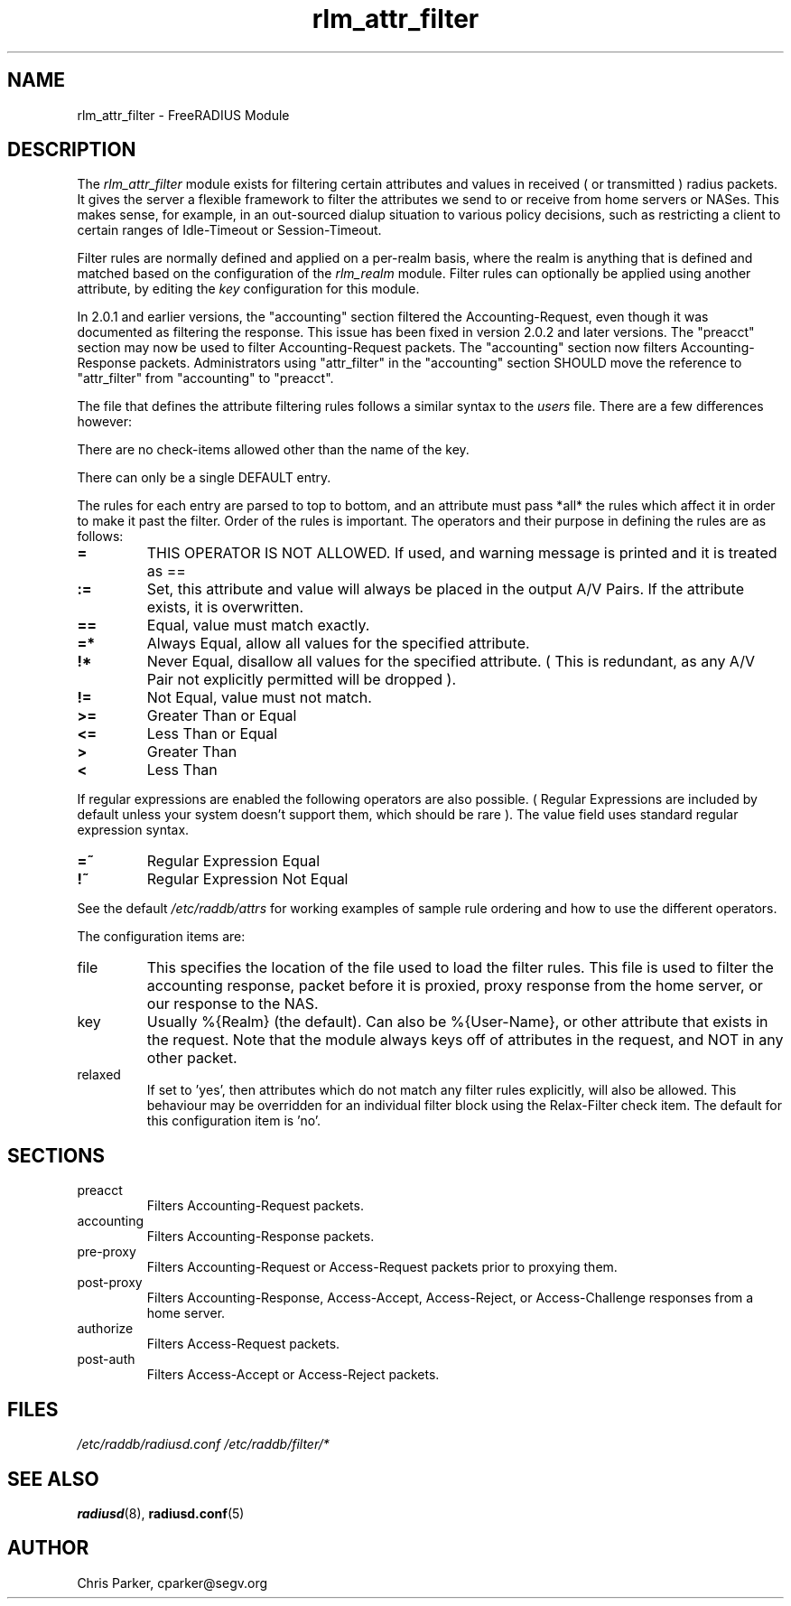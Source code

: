 .\"     # DS - begin display
.de DS
.RS
.nf
.sp
..
.\"     # DE - end display
.de DE
.fi
.RE
.sp
..
.TH rlm_attr_filter 5 "12 February 2008" "" "FreeRADIUS Module"
.SH NAME
rlm_attr_filter \- FreeRADIUS Module
.SH DESCRIPTION
The \fIrlm_attr_filter\fP module exists for filtering certain
attributes and values in received ( or transmitted ) radius packets.
It gives the server a flexible framework to filter the attributes we
send to or receive from home servers or NASes.  This makes sense, for
example, in an out-sourced dialup situation to various policy
decisions, such as restricting a client to certain ranges of
Idle-Timeout or Session-Timeout.
.PP
Filter rules are normally defined and applied on a per-realm basis,
where the realm is anything that is defined and matched based on the
configuration of the \fIrlm_realm\fP module.  Filter rules can
optionally be applied using another attribute, by editing the
\fIkey\fP configuration for this module.
.PP
In 2.0.1 and earlier versions, the "accounting" section filtered the
Accounting-Request, even though it was documented as filtering the
response.  This issue has been fixed in version 2.0.2 and later
versions.  The "preacct" section may now be used to filter
Accounting-Request packets.  The "accounting" section now filters
Accounting-Response packets.  Administrators using "attr_filter" in
the "accounting" section SHOULD move the reference to "attr_filter"
from "accounting" to "preacct".
.PP
The file that defines the attribute filtering rules follows a similar
syntax to the \fIusers\fP file.  There are a few differences however:
.PP
.DS
    There are no check-items allowed other than the name of the key.
.PP
    There can only be a single DEFAULT entry.
.PP
The rules for each entry are parsed to top to bottom, and an
attribute must pass *all* the rules which affect it in order to
make it past the filter.  Order of the rules is important.
The operators and their purpose in defining the rules are as
follows:
.TP
.B =   
THIS OPERATOR IS NOT ALLOWED.  If used, and warning message is
printed and it is treated as ==
.TP
.B :=  
Set, this attribute and value will always be placed in the
output A/V Pairs.  If the attribute exists, it is overwritten.
.TP
.B  ==  
Equal, value must match exactly.
.TP
.B  =*  
Always Equal, allow all values for the specified attribute.
.TP
.B    !*  
Never Equal, disallow all values for the specified attribute.
( This is redundant, as any A/V Pair not explicitly permitted
will be dropped ).
.TP
.B    !=  
Not Equal, value must not match.
.TP
.B    >=  
Greater Than or Equal
.TP
.B    <=  
Less Than or Equal
.TP
.B    >   
Greater Than
.TP
.B    <   
Less Than
.PP
If regular expressions are enabled the following operators are
also possible.  ( Regular Expressions are included by default
unless your system doesn't support them, which should be rare ).
The value field uses standard regular expression syntax.
.PP
.TP
.B    =~  
Regular Expression Equal
.TP
.B    !~  
Regular Expression Not Equal
.PP
See the default \fI/etc/raddb/attrs\fP for working examples of
sample rule ordering and how to use the different operators.
.DE
.PP
The configuration items are:
.IP file
This specifies the location of the file used to load the filter rules.
This file is used to filter the accounting response, packet before it
is proxied, proxy response from the home server, or our response to
the NAS.
.IP key
Usually %{Realm} (the default).  Can also be %{User-Name}, or other
attribute that exists in the request.  Note that the module always
keys off of attributes in the request, and NOT in any other packet.
.IP relaxed
If set to 'yes', then attributes which do not match any filter rules
explicitly, will also be allowed. This behaviour may be overridden 
for an individual filter block using the Relax-Filter check item.
The default for this configuration item is 'no'.
.PP
.SH SECTIONS
.IP preacct
Filters Accounting-Request packets.
.IP accounting
Filters Accounting-Response packets.
.IP pre-proxy
Filters Accounting-Request or Access-Request packets prior to proxying
them.
.IP post-proxy
Filters Accounting-Response, Access-Accept, Access-Reject, or
Access-Challenge responses from a home server.
.IP authorize
Filters Access-Request packets.
.IP post-auth
Filters Access-Accept or Access-Reject packets.
.PP
.SH FILES
.I /etc/raddb/radiusd.conf
.I /etc/raddb/filter/*
.PP
.SH "SEE ALSO"
.BR radiusd (8),
.BR radiusd.conf (5)
.SH AUTHOR
Chris Parker, cparker@segv.org


